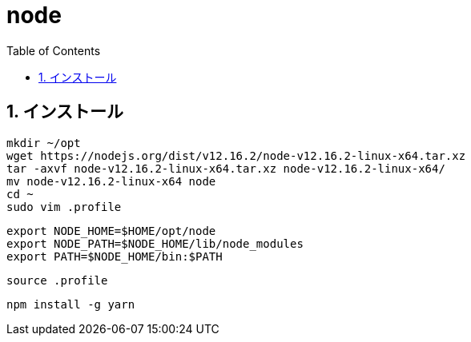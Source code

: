 :toc: left
:toclevels: 5
:sectnums:

[%hardbreaks]

= node

== インストール

[source, bash]
----
mkdir ~/opt
wget https://nodejs.org/dist/v12.16.2/node-v12.16.2-linux-x64.tar.xz
tar -axvf node-v12.16.2-linux-x64.tar.xz node-v12.16.2-linux-x64/
mv node-v12.16.2-linux-x64 node
cd ~
sudo vim .profile
----

[source, .profile]
----
export NODE_HOME=$HOME/opt/node
export NODE_PATH=$NODE_HOME/lib/node_modules
export PATH=$NODE_HOME/bin:$PATH
----

[source,bash]
----
source .profile
----

[source,bash]
----
npm install -g yarn
----
